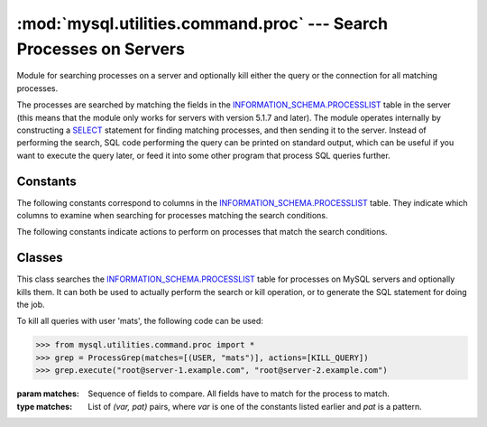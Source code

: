 ###################################################################
:mod:`mysql.utilities.command.proc` --- Search Processes on Servers
###################################################################

.. module:: mysql.utilities.command.proc

Module for searching processes on a server and optionally kill either
the query or the connection for all matching processes.

The processes are searched by matching the fields in the
`INFORMATION_SCHEMA.PROCESSLIST`_ table in the server (this means that
the module only works for servers with version 5.1.7 and later). The
module operates internally by constructing a `SELECT`_ statement for
finding matching processes, and then sending it to the server.
Instead of performing the search, SQL code performing the query can be
printed on standard output, which can be useful if you want to execute
the query later, or feed it into some other program that process SQL
queries further.


Constants
---------

The following constants correspond to columns in the
`INFORMATION_SCHEMA.PROCESSLIST`_ table. They indicate which columns to
examine when searching for processes matching the search conditions.

.. data:: ID
          USER
          HOST
          DB
          COMMAND
          TIME
          STATE
          INFO

The following constants indicate actions to perform on processes that match
the search conditions.

.. data:: KILL_QUERY

   Kill the process current query

.. data:: KILL_CONNECTION

   Kill the process connection

.. data:: PRINT_PROCESS

   Print the processes


Classes
-------

.. class:: ProcessGrep(matches, actions=[], use_regexp=False)

   This class searches the `INFORMATION_SCHEMA.PROCESSLIST`_ table for
   processes on MySQL servers and optionally kills them. It can both be used
   to actually perform the search or kill operation, or to generate the SQL
   statement for doing the job.

   To kill all queries with user 'mats', the following code can be used:

   >>> from mysql.utilities.command.proc import *
   >>> grep = ProcessGrep(matches=[(USER, "mats")], actions=[KILL_QUERY])
   >>> grep.execute("root@server-1.example.com", "root@server-2.example.com")

   :param matches: Sequence of fields to compare. All fields have to
                   match for the process to match.

   :type matches: List of *(var, pat)* pairs, where *var* is one of the
                  constants listed earlier and *pat* is a pattern.

   .. method:: sql([only_body=False])

      Return the SQL code for executing the search (and optionally, the
      kill).

      If *only_body* is ``True``, only the body of the function is
      shown. This is useful if the SQL code is to be used with
      other utilities that generate the routine declaration. If
      *only_body* is ``False``, a complete procedure will be generated if
      there is any kill action supplied, and just a select statement
      if it is a plain search.

      :type only_body: boolean
      :param only_body: Show only the body of the procedure. If this
                        is ``False``, a complete procedure is returned.
      :returns: SQL code for executing the operation specified by the
                options.
      :rtype: string

   .. method:: execute(connection, ...[, output=sys.stdout, connector=mysql.connector])

      Execute the search on each of the connections supplied. If
      *output* is not ``None``, the value is treated as a
      file object and the result of the execution is printed on that
      stream. Note that the output and connector arguments *must* 
      be supplied as keyword arguments. All other arguments
      are treated as connection specifiers.

      :type connection: A :ref:`connection specifiers`
      :param output: File object for printing output to
      :param connector: Connector to use


.. References
.. ----------
.. _`INFORMATION_SCHEMA.PROCESSLIST`: http://dev.mysql.com/doc/mysql/en/processlist-table.html
.. _`SELECT`: http://dev.mysql.com/doc/mysql/en/select.html
